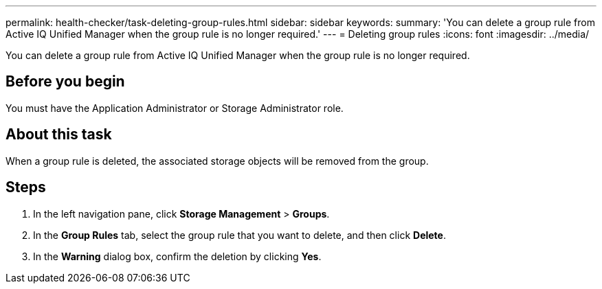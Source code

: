 ---
permalink: health-checker/task-deleting-group-rules.html
sidebar: sidebar
keywords: 
summary: 'You can delete a group rule from Active IQ Unified Manager when the group rule is no longer required.'
---
= Deleting group rules
:icons: font
:imagesdir: ../media/

[.lead]
You can delete a group rule from Active IQ Unified Manager when the group rule is no longer required.

== Before you begin

You must have the Application Administrator or Storage Administrator role.

== About this task

When a group rule is deleted, the associated storage objects will be removed from the group.

== Steps

. In the left navigation pane, click *Storage Management* > *Groups*.
. In the *Group Rules* tab, select the group rule that you want to delete, and then click *Delete*.
. In the *Warning* dialog box, confirm the deletion by clicking *Yes*.

